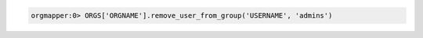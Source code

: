 .. This is an included how-to. 

.. To remove a user from an organization's admin group:

.. code-block:: ruby

   orgmapper:0> ORGS['ORGNAME'].remove_user_from_group('USERNAME', 'admins')